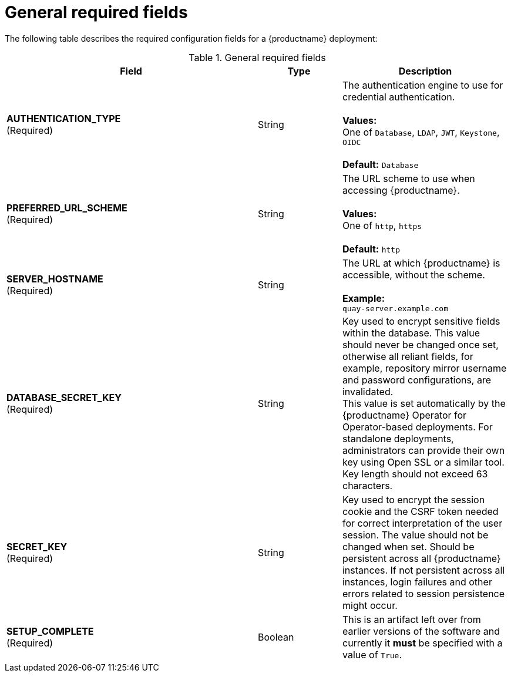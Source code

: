 :_content-type: CONCEPT
[id="config-fields-required-general"]
= General required fields

The following table describes the required configuration fields for a {productname} deployment:

.General required fields
[cols="3a,1a,2a",options="header"]
|===
| Field | Type | Description
| **AUTHENTICATION_TYPE** +
(Required) | String | The authentication engine to use for credential authentication. + 
 + 
**Values:** + 
One of `Database`, `LDAP`, `JWT`, `Keystone`, `OIDC` + 
 + 
**Default:** `Database`
| **PREFERRED_URL_SCHEME** +
(Required) | String | The URL scheme to use when accessing {productname}. + 
 + 
**Values:** + 
One of `http`, `https` + 
 + 
**Default:** `http`
| **SERVER_HOSTNAME**  +
(Required) | String | The URL at which {productname} is accessible, without the scheme. + 
 + 
**Example:** + 
`quay-server.example.com`
| **DATABASE_SECRET_KEY**  +
(Required) | String | Key used to encrypt sensitive fields within the database. This value should never be changed once set, otherwise all reliant fields, for example, repository mirror username and password configurations, are invalidated. +
This value is set automatically by the {productname} Operator for Operator-based deployments. For standalone deployments, administrators can provide their own key using Open SSL or a similar tool. Key length should not exceed 63 characters.
| **SECRET_KEY** +
(Required) | String | Key used to encrypt the session cookie and the CSRF token needed for correct interpretation of the user session. The value should not be changed when set. Should be persistent across all {productname} instances. If not persistent across all instances, login failures and other errors related to session persistence might occur.
| **SETUP_COMPLETE**  +
(Required) | Boolean | This is an artifact left over from earlier versions of the software and currently it **must** be specified with a value of `True`.
|===




